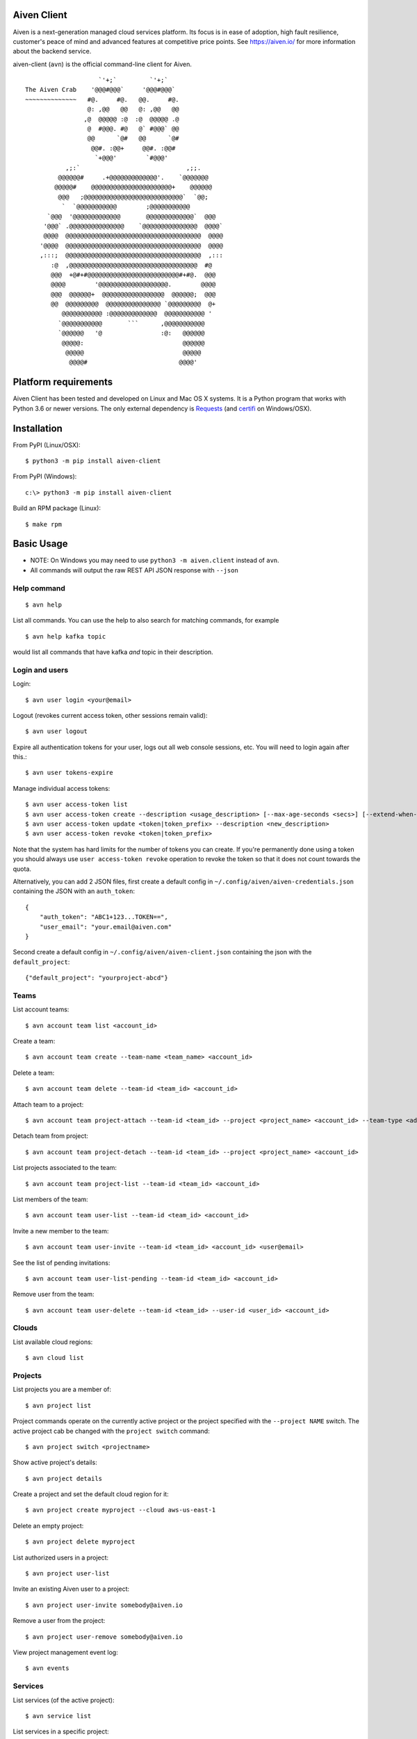 Aiven Client |BuildStatus|_
===========================

.. |BuildStatus| image:: https://travis-ci.org/aiven/aiven-client.png?branch=master
.. _BuildStatus: https://travis-ci.org/aiven/aiven-client

Aiven is a next-generation managed cloud services platform.  Its focus is in
ease of adoption, high fault resilience, customer's peace of mind and
advanced features at competitive price points.  See https://aiven.io/ for
more information about the backend service.

aiven-client (``avn``) is the official command-line client for Aiven.

::

                        `'+;`         `'+;`
    The Aiven Crab    '@@@#@@@`     '@@@#@@@`
    ~~~~~~~~~~~~~~   #@.     #@.   @@.     #@.
                     @: ,@@   @@   @: ,@@   @@
                    ,@  @@@@@ :@  :@  @@@@@ .@
                     @  #@@@. #@   @` #@@@` @@
                     @@      `@#   @@      `@#
                      @@#. :@@+     @@#. :@@#
                       `+@@@'        `#@@@'
               ,;:`                             ,;;.
             @@@@@@#     .+@@@@@@@@@@@@@'.    `@@@@@@@
            @@@@@#    @@@@@@@@@@@@@@@@@@@@@@+    @@@@@@
             @@@   ;@@@@@@@@@@@@@@@@@@@@@@@@@@@`  `@@;
              `  `@@@@@@@@@@@        ;@@@@@@@@@@@
          `@@@  '@@@@@@@@@@@@@       @@@@@@@@@@@@@`  @@@
         '@@@` .@@@@@@@@@@@@@@@    `@@@@@@@@@@@@@@@  @@@@`
         @@@@  @@@@@@@@@@@@@@@@@@@@@@@@@@@@@@@@@@@@@  @@@@
        '@@@@  @@@@@@@@@@@@@@@@@@@@@@@@@@@@@@@@@@@@@  @@@@
        ,:::;  @@@@@@@@@@@@@@@@@@@@@@@@@@@@@@@@@@@@@  ,:::
           :@  ,@@@@@@@@@@@@@@@@@@@@@@@@@@@@@@@@@@@  #@
           @@@  +@#+#@@@@@@@@@@@@@@@@@@@@@@@@@#+#@.  @@@
           @@@@        '@@@@@@@@@@@@@@@@@@@.        @@@@
           @@@  @@@@@@+  @@@@@@@@@@@@@@@@@  @@@@@@;  @@@
           @@  @@@@@@@@@  @@@@@@@@@@@@@@@ `@@@@@@@@@  @+
              @@@@@@@@@@@ :@@@@@@@@@@@@@  @@@@@@@@@@@ '
             `@@@@@@@@@@@       ```      ,@@@@@@@@@@@
             `@@@@@@   '@                :@:   @@@@@@
              @@@@@:                           @@@@@@
               @@@@@                           @@@@@
                @@@@#                         @@@@'

Platform requirements
=====================

Aiven Client has been tested and developed on Linux and Mac OS X systems.
It is a Python program that works with Python 3.6 or newer versions.
The only external dependency is Requests_ (and certifi_ on Windows/OSX).

.. _`Requests`: http://www.python-requests.org/
.. _`certifi`: https://certifi.io/

Installation
============

From PyPI (Linux/OSX)::

  $ python3 -m pip install aiven-client

From PyPI (Windows)::

  c:\> python3 -m pip install aiven-client

Build an RPM package (Linux)::

  $ make rpm

Basic Usage
===========

* NOTE: On Windows you may need to use ``python3 -m aiven.client`` instead of ``avn``.
* All commands will output the raw REST API JSON response with ``--json``

Help command
------------

::

  $ avn help

List all commands. You can use the help to also search for matching commands,
for example

::

  $ avn help kafka topic

would list all commands that have kafka *and* topic in their description.

Login and users
---------------
Login::

  $ avn user login <your@email>

Logout (revokes current access token, other sessions remain valid)::

  $ avn user logout

Expire all authentication tokens for your user, logs out all web console sessions, etc.
You will need to login again after this.::

 $ avn user tokens-expire

Manage individual access tokens::

 $ avn user access-token list
 $ avn user access-token create --description <usage_description> [--max-age-seconds <secs>] [--extend-when-used]
 $ avn user access-token update <token|token_prefix> --description <new_description>
 $ avn user access-token revoke <token|token_prefix>

Note that the system has hard limits for the number of tokens you can create. If you're
permanently done using a token you should always use ``user access-token revoke`` operation
to revoke the token so that it does not count towards the quota.

Alternatively, you can add 2 JSON files, first create a default config in ``~/.config/aiven/aiven-credentials.json`` containing the JSON with an ``auth_token``::

  {
      "auth_token": "ABC1+123...TOKEN==",
      "user_email": "your.email@aiven.com"
  }

Second create a default config in ``~/.config/aiven/aiven-client.json`` containing the json with the ``default_project``::

  {"default_project": "yourproject-abcd"}

Teams
---------------
List account teams::

  $ avn account team list <account_id>

Create a team::

  $ avn account team create --team-name <team_name> <account_id>

Delete a team::

  $ avn account team delete --team-id <team_id> <account_id>

Attach team to a project::

  $ avn account team project-attach --team-id <team_id> --project <project_name> <account_id> --team-type <admin|developer|operator|read_only>


Detach team from project::

  $ avn account team project-detach --team-id <team_id> --project <project_name> <account_id>

List projects associated to the team::

  $ avn account team project-list --team-id <team_id> <account_id>

List members of the team::

  $ avn account team user-list --team-id <team_id> <account_id>

Invite a new member to the team::

  $ avn account team user-invite --team-id <team_id> <account_id> <user@email>

See the list of pending invitations::

  $ avn account team user-list-pending --team-id <team_id> <account_id>

Remove user from the team::

  $ avn account team user-delete --team-id <team_id> --user-id <user_id> <account_id>

Clouds
------
List available cloud regions::

  $ avn cloud list

Projects
--------
List projects you are a member of::

  $ avn project list

Project commands operate on the currently active project or the project
specified with the ``--project NAME`` switch. The active project cab be changed
with the ``project switch`` command::

  $ avn project switch <projectname>

Show active project's details::

  $ avn project details

Create a project and set the default cloud region for it::

  $ avn project create myproject --cloud aws-us-east-1

Delete an empty project::

  $ avn project delete myproject

List authorized users in a project::

  $ avn project user-list

Invite an existing Aiven user to a project::

  $ avn project user-invite somebody@aiven.io

Remove a user from the project::

  $ avn project user-remove somebody@aiven.io

View project management event log::

  $ avn events

Services
--------
List services (of the active project)::

  $ avn service list

List services in a specific project::

  $ avn service list --project proj2

List only a specific service::

  $ avn service list db1

Verbose list (includes connection information, etc.)::

  $ avn service list db1 -v

Full service information in JSON, as it is returned by the Aiven REST API::

  $ avn service list db1 --json

Only a specific field in the output, custom formatting::

  $ avn service list db1 --format "The service is at {service_uri}"

View service log entries (most recent entries and keep on following logs, other options can be used to get history)::

  $ avn service logs db1 -f

Launching services
------------------
View available service plans::

  $ avn service plans

Launch a PostgreSQL service::

  $ avn service create mydb -t pg --plan hobbyist

View service type specific options, including examples on how to set them::

  $ avn service types -v

Launch a PostgreSQL service of a specific version (see above command)::

  $ avn service create mydb96 -t pg --plan hobbyist -c pg_version=9.6

Update a service's list of allowed client IP addresses. Note that a list of multiple
values is provided as a comma separated list::

  $ avn service update mydb96 -c ip_filter=10.0.1.0/24,10.0.2.0/24,1.2.3.4/32

Open psql client and connect to the PostgreSQL service (also available for InfluxDB)::

  $ avn service cli mydb96

Update a service to a different plan AND move it to another cloud region::

  $ avn service update mydb --plan startup-4 --cloud aws-us-east-1

Power off a service::

  $ avn service update mydb --power-off

Power on a service::

  $ avn service update mydb --power-on

Terminate a service (all data will be gone!)::

  $ avn service terminate mydb

Managing service users
----------------------
Some service types support multiple users (e.g. PostgreSQL database users).

List, add and delete service users::

  $ avn service user-list
  $ avn service user-create
  $ avn service user-delete

For Redis services running version 6 or above, it's possible to create users with ACLs_::

  $ avn service user-create --username new_user --redis-acl-keys "prefix* another_key" --redis-acl-commands "+set" --redis-acl-categories "-@all +@admin" my-redis-service

.. _`ACLs`: https://redis.io/topics/acl

Service users are created with strong random passwords.

Updating service configuration
------------------------------

Shell completions
-----------------

avn supports shell completions. It requires an optional dependency: argcomplete. Install it::

  $ python3 -m pip install argcomplete

To use completions in bash, add following line to `~/.bashrc`::

  eval "$(register-python-argcomplete avn)"

For more information (including completions usage in other shells) see https://kislyuk.github.io/argcomplete/.

More help
---------
::

  $ avn help
  $ avn -h
  $ avn user -h
  $ avn service -h
  $ avn service create -h
  $ avn project -h

License
=======

Aiven Client is released under the Apache License, Version 2.0.

For the exact license terms, see `LICENSE` and
http://opensource.org/licenses/Apache-2.0 .

Contact
=======

Bug reports and patches are very welcome, please post them as GitHub issues
and pull requests at https://github.com/aiven/aiven-client
